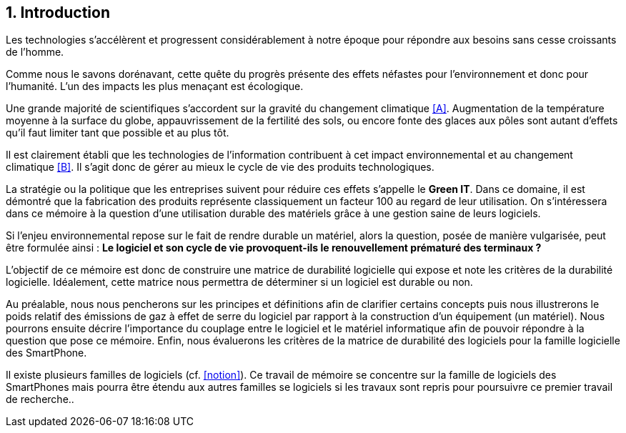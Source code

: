 <<<
== 1. Introduction


Les technologies s'accélèrent et progressent considérablement à notre époque pour répondre aux besoins sans cesse croissants de l'homme.


Comme nous le savons dorénavant, cette quête du progrès présente des effets néfastes pour l'environnement et donc pour l'humanité. L'un des impacts les plus menaçant est écologique.


Une grande majorité de scientifiques s'accordent sur la gravité du changement climatique <<A>>. Augmentation de la température moyenne à la surface du globe, appauvrissement de la fertilité des sols, ou encore fonte des glaces aux pôles sont autant d'effets qu'il faut limiter tant que possible et au plus tôt.


Il est clairement établi que les technologies de l'information contribuent à cet impact environnemental et au changement climatique <<B>>. Il s'agit donc de gérer au mieux le cycle de vie des produits technologiques.


La stratégie ou la politique que les entreprises suivent pour réduire ces effets s'appelle le *Green IT*. Dans ce domaine, il est démontré que la fabrication des produits représente classiquement un facteur 100 au regard de leur utilisation. On s'intéressera dans ce mémoire à la question d'une utilisation durable des matériels grâce à une gestion saine de leurs logiciels.


Si l'enjeu environnemental repose sur le fait de rendre durable un matériel, alors la question, posée de manière vulgarisée, peut être formulée ainsi : *Le logiciel et son cycle de vie provoquent-ils le renouvellement prématuré des terminaux ?*


L'objectif de ce mémoire est donc de construire une matrice de durabilité logicielle qui expose et note les critères de la durabilité logicielle. Idéalement, cette matrice nous permettra de déterminer si un logiciel est durable ou non.

 
Au préalable, nous nous pencherons sur les principes et définitions afin de clarifier certains concepts puis nous illustrerons le poids relatif des émissions de gaz à effet de serre du logiciel par rapport à la construction d'un équipement (un matériel). Nous pourrons ensuite décrire l'importance du couplage entre le logiciel et le matériel informatique afin de pouvoir répondre à la question que pose ce mémoire. Enfin, nous évaluerons les critères de la matrice de durabilité des logiciels pour la famille logicielle des SmartPhone.


Il existe plusieurs familles de logiciels (cf. <<notion>>). Ce travail de mémoire se concentre sur la famille de logiciels des SmartPhones mais pourra être étendu aux autres familles se logiciels si les travaux sont repris pour poursuivre ce premier travail de recherche..
